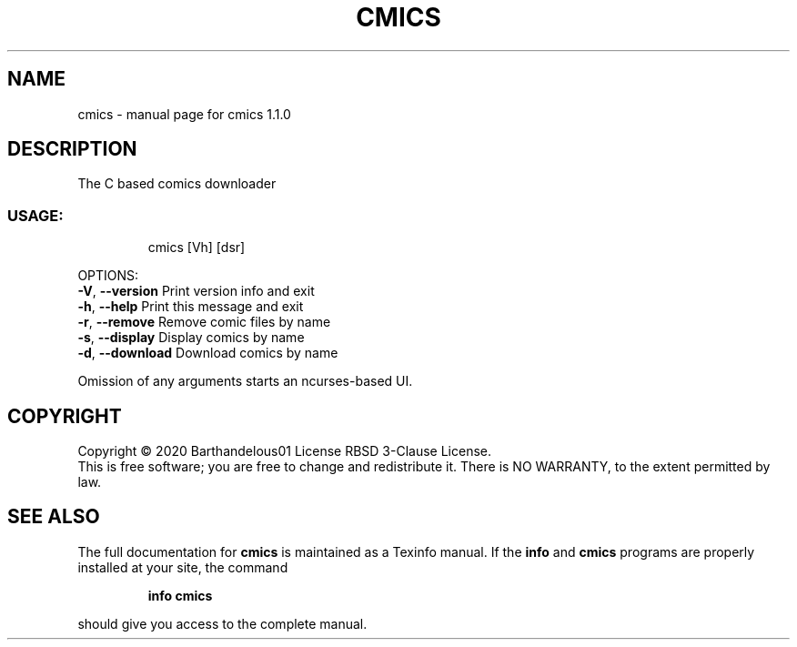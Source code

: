 .TH CMICS "1" "April 2020" "cmics 1.1.0" "User Commands"
.SH NAME
cmics \- manual page for cmics 1.1.0
.SH DESCRIPTION
The C based comics downloader
.SS "USAGE:"
.IP
cmics [Vh] [dsr]
.PP
OPTIONS:
.br
\fB\-V\fR, \fB\-\-version\fR                   Print version info and exit
.br
\fB\-h\fR, \fB\-\-help\fR                      Print this  message and exit
.br
\fB\-r\fR, \fB\-\-remove\fR                    Remove comic files by name
.br
\fB\-s\fR, \fB\-\-display\fR                   Display comics by name
.br
\fB\-d\fR, \fB\-\-download\fR                  Download comics by name
.PP
Omission of any arguments starts an ncurses\-based UI.
.SH COPYRIGHT
Copyright \(co 2020 Barthandelous01
License RBSD 3\-Clause License.
.br
This is free software; you are free to change and redistribute it.
There is NO WARRANTY, to the extent permitted by law.
.SH "SEE ALSO"
The full documentation for
.B cmics
is maintained as a Texinfo manual.  If the
.B info
and
.B cmics
programs are properly installed at your site, the command
.IP
.B info cmics
.PP
should give you access to the complete manual.
